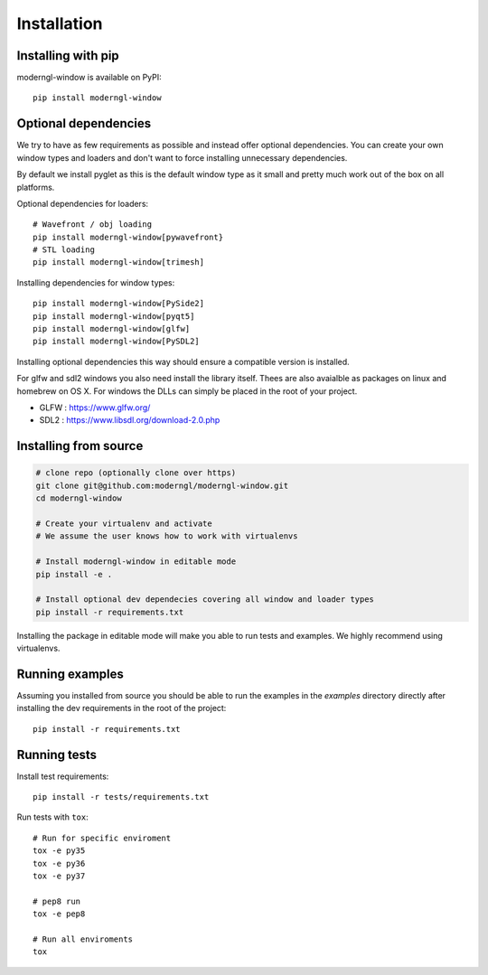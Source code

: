 
Installation
============

Installing with pip
-------------------

moderngl-window is available on PyPI::

    pip install moderngl-window

Optional dependencies
---------------------

We try to have as few requirements as possible and instead offer
optional dependencies. You can create your own window types
and loaders and don't want to force installing unnecessary dependencies.

By default we install pyglet as this is the default window type
as it small and pretty much work out of the box on all platforms.

Optional dependencies for loaders::

    # Wavefront / obj loading
    pip install moderngl-window[pywavefront}
    # STL loading
    pip install moderngl-window[trimesh]

Installing dependencies for window types::

    pip install moderngl-window[PySide2]
    pip install moderngl-window[pyqt5]
    pip install moderngl-window[glfw]
    pip install moderngl-window[PySDL2]

Installing optional dependencies this way should ensure
a compatible version is installed.

For glfw and sdl2 windows you also need install the library itself.
Thees are also avaialble as packages on linux and homebrew on OS X.
For windows the DLLs can simply be placed in the root of your project.

- GLFW : https://www.glfw.org/
- SDL2 : https://www.libsdl.org/download-2.0.php

Installing from source
----------------------

.. code:: bash

    # clone repo (optionally clone over https)
    git clone git@github.com:moderngl/moderngl-window.git
    cd moderngl-window

    # Create your virtualenv and activate
    # We assume the user knows how to work with virtualenvs

    # Install moderngl-window in editable mode
    pip install -e .

    # Install optional dev dependecies covering all window and loader types
    pip install -r requirements.txt

Installing the package in editable mode will make you able
to run tests and examples. We highly recommend using
virtualenvs.

Running examples
----------------

Assuming you installed from source you should be able to run the examples
in the `examples` directory directly after installing the dev requirements
in the root of the project::

    pip install -r requirements.txt

Running tests
-------------

Install test requirements::

    pip install -r tests/requirements.txt

Run tests with ``tox``::

    # Run for specific enviroment
    tox -e py35
    tox -e py36
    tox -e py37

    # pep8 run
    tox -e pep8

    # Run all enviroments
    tox

